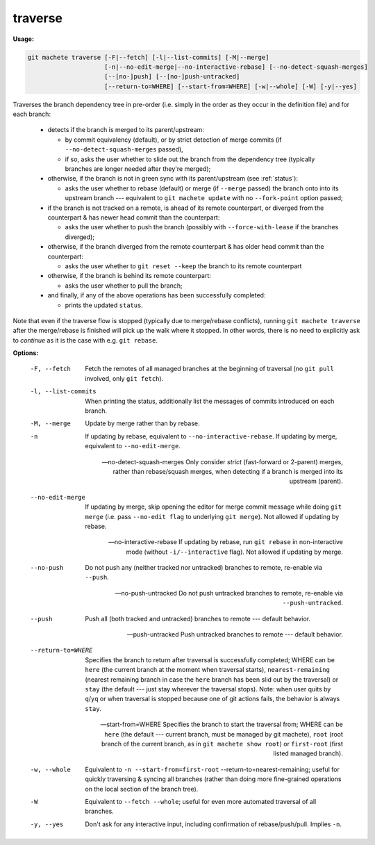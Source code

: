 .. raw:: html

    <style> .green {color:green} </style>

.. role:: green


.. _traverse:

traverse
--------
**Usage:**

.. code-block:: shell

    git machete traverse [-F|--fetch] [-l|--list-commits] [-M|--merge]
                         [-n|--no-edit-merge|--no-interactive-rebase] [--no-detect-squash-merges]
                         [--[no-]push] [--[no-]push-untracked]
                         [--return-to=WHERE] [--start-from=WHERE] [-w|--whole] [-W] [-y|--yes]

Traverses the branch dependency tree in pre-order (i.e. simply in the order as they occur in the definition file) and for each branch:

    * detects if the branch is merged to its parent/upstream:

      - by commit equivalency (default), or by strict detection of merge commits (if ``--no-detect-squash-merges`` passed),
      - if so, asks the user whether to slide out the branch from the dependency tree (typically branches are longer needed after they're merged);

    * otherwise, if the branch is not in :green:`green` sync with its parent/upstream (see :ref:`status`):

      - asks the user whether to rebase (default) or merge (if ``--merge`` passed) the branch onto into its upstream branch --- equivalent to ``git machete update`` with no ``--fork-point`` option passed;

    * if the branch is not tracked on a remote, is ahead of its remote counterpart, or diverged from the counterpart & has newer head commit than the counterpart:

      - asks the user whether to push the branch (possibly with ``--force-with-lease`` if the branches diverged);

    * otherwise, if the branch diverged from the remote counterpart & has older head commit than the counterpart:

      - asks the user whether to ``git reset --keep`` the branch to its remote counterpart

    * otherwise, if the branch is behind its remote counterpart:

      - asks the user whether to pull the branch;

    * and finally, if any of the above operations has been successfully completed:

      - prints the updated ``status``.

Note that even if the traverse flow is stopped (typically due to merge/rebase conflicts), running ``git machete traverse`` after the merge/rebase is finished will pick up the walk where it stopped.
In other words, there is no need to explicitly ask to `continue` as it is the case with e.g. ``git rebase``.

**Options:**

  -F, --fetch                  Fetch the remotes of all managed branches at the beginning of traversal (no ``git pull`` involved, only ``git fetch``).

  -l, --list-commits           When printing the status, additionally list the messages of commits introduced on each branch.

  -M, --merge                  Update by merge rather than by rebase.

  -n                           If updating by rebase, equivalent to ``--no-interactive-rebase``. If updating by merge, equivalent to ``--no-edit-merge``.

  --no-detect-squash-merges    Only consider `strict` (fast-forward or 2-parent) merges, rather than rebase/squash merges,
                               when detecting if a branch is merged into its upstream (parent).

  --no-edit-merge              If updating by merge, skip opening the editor for merge commit message while doing ``git merge`` (i.e. pass ``--no-edit flag`` to underlying ``git merge``).
                               Not allowed if updating by rebase.

  --no-interactive-rebase      If updating by rebase, run ``git rebase`` in non-interactive mode (without ``-i/--interactive`` flag).
                               Not allowed if updating by merge.

  --no-push                    Do not push any (neither tracked nor untracked) branches to remote, re-enable via ``--push``.

  --no-push-untracked          Do not push untracked branches to remote, re-enable via ``--push-untracked``.

  --push                       Push all (both tracked and untracked) branches to remote --- default behavior.

  --push-untracked             Push untracked branches to remote --- default behavior.

  --return-to=WHERE            Specifies the branch to return after traversal is successfully completed; WHERE can be ``here`` (the current branch at the moment when traversal starts),
                               ``nearest-remaining`` (nearest remaining branch in case the ``here`` branch has been slid out by the traversal)
                               or ``stay`` (the default --- just stay wherever the traversal stops).
                               Note: when user quits by ``q``/``yq`` or when traversal is stopped because one of git actions fails, the behavior is always ``stay``.

  --start-from=WHERE           Specifies the branch to start the traversal from; WHERE can be ``here`` (the default --- current branch, must be managed by git machete),
                               ``root`` (root branch of the current branch, as in ``git machete show root``) or ``first-root`` (first listed managed branch).

  -w, --whole                  Equivalent to ``-n --start-from=first-root`` --return-to=nearest-remaining;
                               useful for quickly traversing & syncing all branches (rather than doing more fine-grained operations on the local section of the branch tree).

  -W                           Equivalent to ``--fetch --whole``; useful for even more automated traversal of all branches.

  -y, --yes                    Don't ask for any interactive input, including confirmation of rebase/push/pull. Implies ``-n``.
